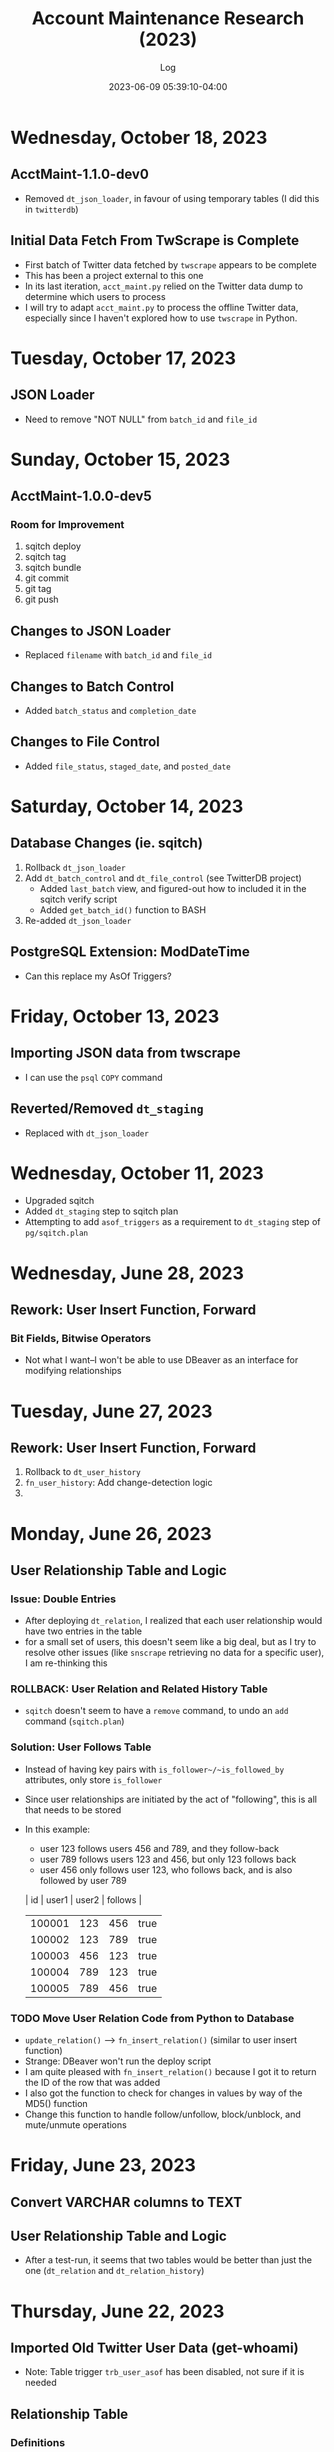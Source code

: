 #+TITLE:	Account Maintenance Research (2023)
#+SUBTITLE:	Log
#+DATE:		2023-06-09 05:39:10-04:00
#+LASTMOD: 2023-10-18 06:43:09-0400 (EDT)
#+OPTIONS:	toc:nil num:nil
#+STARTUP:	indent show3levels
#+CATEGORIES[]:	Research
#+TAGS[]:	log python sql sqitch twitter snscrape twscrape socialmedia

* Wednesday, October 18, 2023
** AcctMaint-1.1.0-dev0
- Removed ~dt_json_loader~, in favour of using temporary tables (I did this in ~twitterdb~)
** Initial Data Fetch From TwScrape is Complete
- First batch of Twitter data fetched by ~twscrape~ appears to be complete
- This has been a project external to this one
- In its last iteration, ~acct_maint.py~ relied on the Twitter data dump to determine which users to process
- I will try to adapt ~acct_maint.py~ to process the offline Twitter data, especially since I haven't explored how to use ~twscrape~ in Python.
* Tuesday, October 17, 2023
** JSON Loader
- Need to remove "NOT NULL" from ~batch_id~ and ~file_id~
* Sunday, October 15, 2023
** AcctMaint-1.0.0-dev5
*** Room for Improvement
1. sqitch deploy
2. sqitch tag
3. sqitch bundle
4. git commit
5. git tag
6. git push
** Changes to JSON Loader
- Replaced ~filename~ with ~batch_id~ and ~file_id~
** Changes to Batch Control
- Added ~batch_status~ and ~completion_date~
** Changes to File Control
- Added ~file_status~, ~staged_date~, and ~posted_date~
* Saturday, October 14, 2023
** Database Changes (ie. sqitch)
1. Rollback ~dt_json_loader~
2. Add ~dt_batch_control~ and ~dt_file_control~ (see TwitterDB project)
   - Added ~last_batch~ view, and figured-out how to included it in the sqitch verify script
   - Added ~get_batch_id()~ function to BASH
3. Re-added ~dt_json_loader~
** PostgreSQL Extension: ModDateTime
- Can this replace my AsOf Triggers?
* Friday, October 13, 2023
** Importing JSON data from twscrape
- I can use the ~psql~ ~COPY~ command
** Reverted/Removed ~dt_staging~
- Replaced with ~dt_json_loader~
* Wednesday, October 11, 2023
- Upgraded sqitch
- Added ~dt_staging~ step to sqitch plan
- Attempting to add ~asof_triggers~ as a requirement to ~dt_staging~ step of ~pg/sqitch.plan~

* Wednesday, June 28, 2023
** Rework: User Insert Function, Forward
:LOGBOOK:
CLOCK: [2023-06-28 Wed 18:00]--[2023-06-28 Wed 23:00] =>  5:00
CLOCK: [2023-06-28 Wed 07:00]--[2023-06-28 Wed 14:00] =>  7:00
:END:
*** Bit Fields, Bitwise Operators
- Not what I want--I won't be able to use DBeaver as an interface for modifying relationships

* Tuesday, June 27, 2023
** Rework: User Insert Function, Forward
:LOGBOOK:
CLOCK: [2023-06-27 Tue 10:00]--[2023-06-27 Tue 13:00] =>  3:00
CLOCK: [2023-06-27 Tue 07:30]--[2023-06-27 Tue 09:00] =>  1:30
:END:
1. Rollback to ~dt_user_history~
2. ~fn_user_history~: Add change-detection logic
3. 

* Monday, June 26, 2023
** User Relationship Table and Logic
:LOGBOOK:
CLOCK: [2023-06-26 Mon 23:00]--[2023-06-27 Tue 01:30] =>  2:30
CLOCK: [2023-06-26 Mon 16:00]--[2023-06-26 Mon 18:00] =>  2:00
CLOCK: [2023-06-26 Mon 07:00]--[2023-06-26 Mon 12:00] =>  5:00
:END:
*** Issue: Double Entries
- After deploying ~dt_relation~, I realized that each user relationship would have two entries in the table
- for a small set of users, this doesn't seem like a big deal, but as I try to resolve other issues (like ~snscrape~ retrieving no data for a specific user), I am re-thinking this
*** ROLLBACK: User Relation and Related History Table
- ~sqitch~ doesn't seem to have a ~remove~ command, to undo an ~add~ command (~sqitch.plan~)
*** Solution: User Follows Table
- Instead of having key pairs with ~is_follower~/~is_followed_by~ attributes, only store ~is_follower~
- Since user relationships are initiated by the act of "following", this is all that needs to be stored
- In this example:
  * user 123 follows users 456 and 789, and they follow-back
  * user 789 follows users 123 and 456, but only 123 follows back
  * user 456 only follows user 123, who follows back, and is also followed by user 789
  |     id | user1 | user2 | follows |
  |--------+-------+-------+---------|
  | 100001 |   123 |   456 | true    |
  | 100002 |   123 |   789 | true    |
  | 100003 |   456 |   123 | true    |
  | 100004 |   789 |   123 | true    |
  | 100005 |   789 |   456 | true    |
*** TODO Move User Relation Code from Python to Database
- ~update_relation()~ --> ~fn_insert_relation()~ (similar to user insert function)
- Strange: DBeaver won't run the deploy script
- I am quite pleased with ~fn_insert_relation()~ because I got it to return the ID of the row that was added
- I also got the function to check for changes in values by way of the MD5() function
- Change this function to handle follow/unfollow, block/unblock, and mute/unmute operations


* Friday, June 23, 2023
** Convert VARCHAR columns to TEXT
:LOGBOOK:
CLOCK: [2023-06-23 Fri 06:30]--[2023-06-23 Fri 07:00] =>  0:30
:END:
** User Relationship Table and Logic
:LOGBOOK:
CLOCK: [2023-06-23 Fri 07:15]--[2023-06-23 Fri 12:15] =>  5:00
:END:
- After a test-run, it seems that two tables would be better than just the one (~dt_relation~ and ~dt_relation_history~)


* Thursday, June 22, 2023
** Imported Old Twitter User Data (get-whoami)
:LOGBOOK:
CLOCK: [2023-06-22 Thu 05:45]--[2023-06-22 Thu 06:30] =>  0:45
:END:
- Note: Table trigger ~trb_user_asof~ has been disabled, not sure if it is needed
** Relationship Table
:LOGBOOK:
CLOCK: [2023-06-22 Thu 06:45]--[2023-06-22 Thu 10:00] =>  3:15
:END:
*** Definitions
- *Groupie:* An account that follows that is not being followed (incoming)
- *Leader:* An account being followed that is not following (outgoing)
- *Friend:* Twitter's label for an account being followed (outgoing)
** Adding Columns to User Tables
:LOGBOOK:
CLOCK: [2023-06-22 Thu 21:00]--[2023-06-23 Fri 00:45] =>  3:45
:END:
*** Columns to add
1. Blue (True/False)
2. Label (Description)
*** Columns to drop
- BadgeURL (part of User Label)

* Tuesday, June 20, 2023
** SQitch
:LOGBOOK:
CLOCK: [2023-06-20 Tue 20:30]--[2023-06-20 Tue 23:21] =>  2:51
:END:
*** Step 1: Add Development Schema
*** Step 2: Add User Table and Basic Triggers
*** Step 3: Add User History Table
*** Step 4: Add Insert User Function
* Friday, June 9, 2023
- Created project
- 


